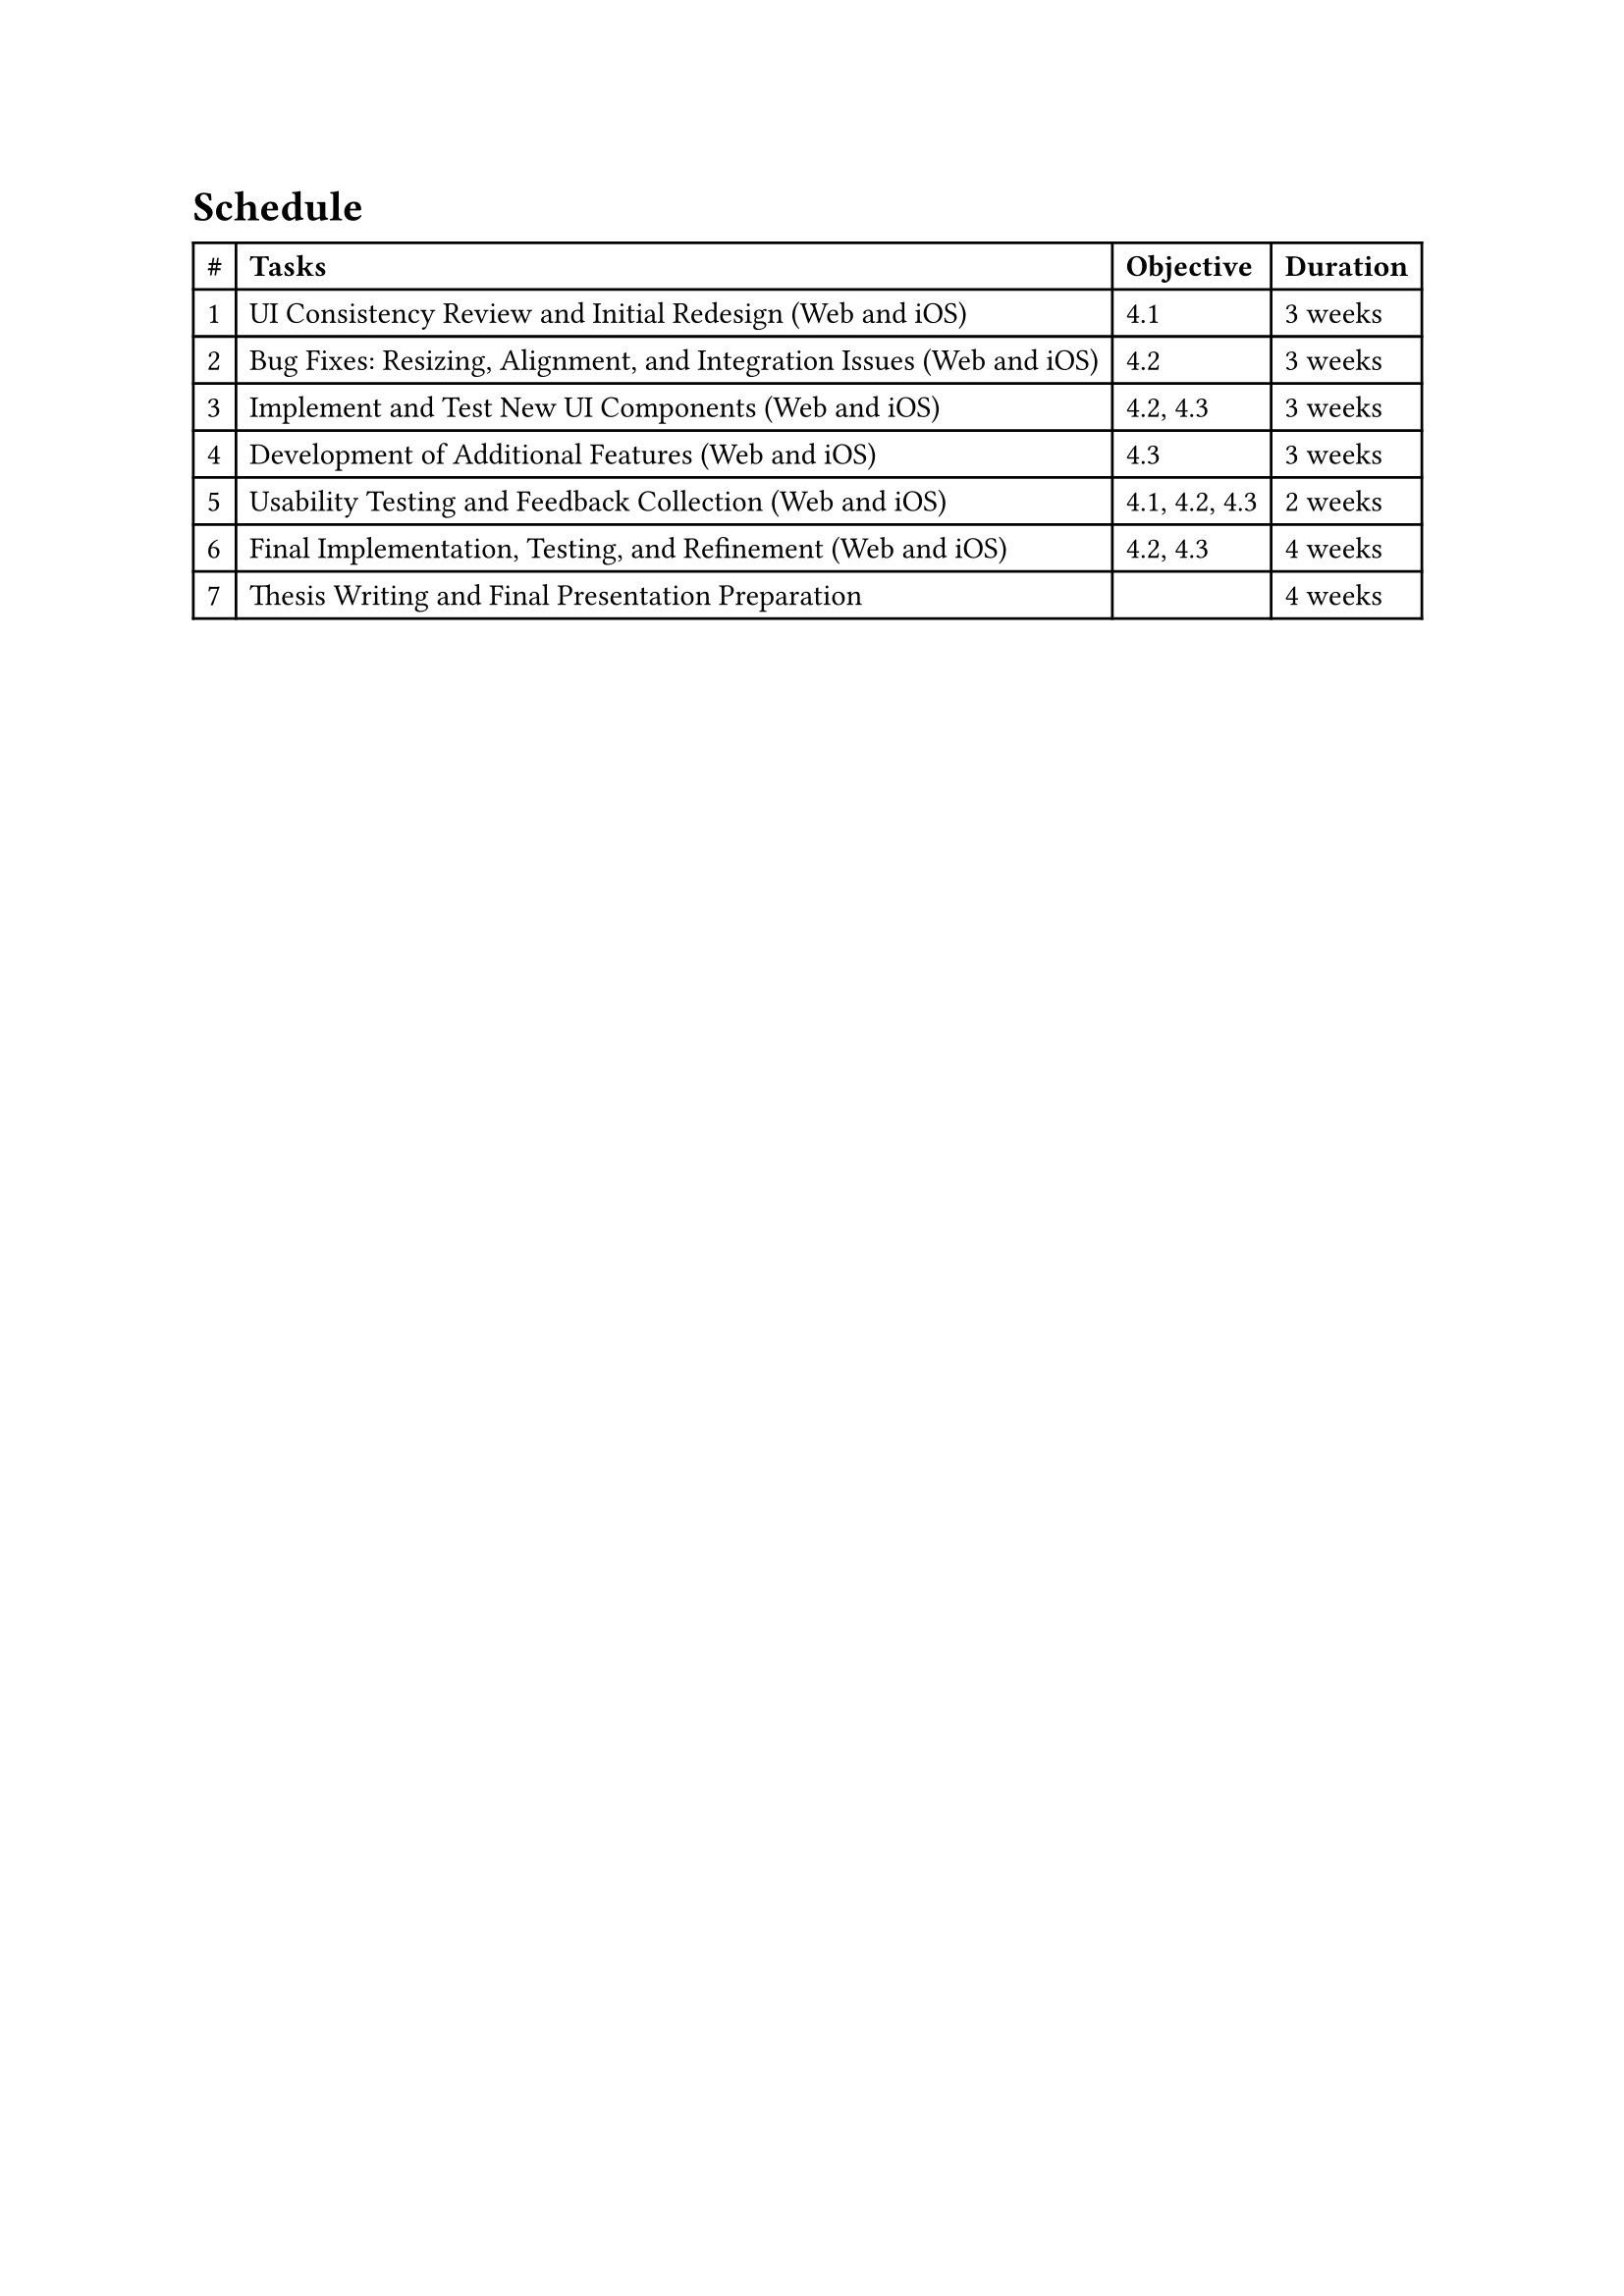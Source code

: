 = Schedule
#table(
  columns: 4,
  [*\#*], [*Tasks*], [*Objective*], [*Duration*],
  [1], [UI Consistency Review and Initial Redesign (Web and iOS)], [4.1], [3 weeks],
  [2], [Bug Fixes: Resizing, Alignment, and Integration Issues (Web and iOS)], [4.2], [3 weeks],
  [3], [Implement and Test New UI Components (Web and iOS)], [4.2, 4.3], [3 weeks],
  [4], [Development of Additional Features (Web and iOS)], [4.3], [3 weeks],
  [5], [Usability Testing and Feedback Collection (Web and iOS)], [4.1, 4.2, 4.3], [2 weeks],
  [6], [Final Implementation, Testing, and Refinement (Web and iOS)], [4.2, 4.3], [4 weeks],
  [7], [Thesis Writing and Final Presentation Preparation], [], [4 weeks]
)